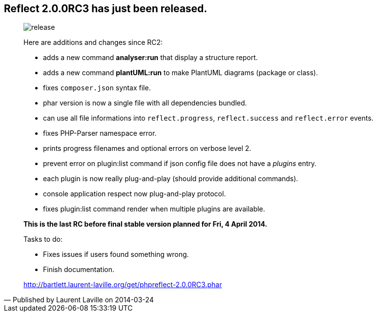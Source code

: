 :footer-fullwidth:
:iconsfont: font-awesome
:imagesdir: ./images
:author:    Laurent Laville
:revdate:   2014-03-24
:pubdate:   Mon, 24 Mar 2014 20:32:16 +0100
:summary:   Reflect 2.0.0RC3 has just been released.

[id="post-3"]
== {summary}

[quote,Published by {author} on {revdate}]
____
image:icons/font-awesome/rocket.png[alt="release",icon="rocket",size="4x"]

Here are additions and changes since RC2:

* adds a new command *analyser:run* that display a structure report.
* adds a new command *plantUML:run* to make PlantUML diagrams (package or class).
* fixes `composer.json` syntax file.
* phar version is now a single file with all dependencies bundled.
* can use all file informations into `reflect.progress`, `reflect.success` and `reflect.error` events.
* fixes PHP-Parser namespace error.
* prints progress filenames and optional errors on verbose level 2.
* prevent error on plugin:list command if json config file does not have a _plugins_ entry.
* each plugin is now really plug-and-play (should provide additional commands).
* console application respect now plug-and-play protocol.
* fixes plugin:list command render when multiple plugins are available.

*This is the last RC before final stable version planned for Fri, 4 April 2014.*

.Tasks to do:
************************************************
* Fixes issues if users found something wrong.
* Finish documentation.
************************************************

link:http://bartlett.laurent-laville.org/get/phpreflect-2.0.0RC3.phar[caption="Download the PHAR version",role="primary",icon="glyphicon-download-alt"]
____
